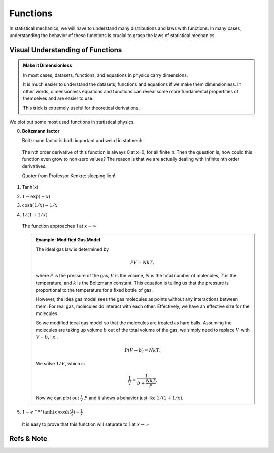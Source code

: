 .. index:: Gaussian Integral, Special Functions


Functions
===========

In statistical mechanics, we will have to understand many distributions and laws with functions. In many cases, understanding the behavior of these functions is crucial to grasp the laws of statistical mechanics.


Visual Understanding of Functions
----------------------------------------------


.. admonition:: Make it Dimensionless
   :class: toggle

   In most cases, datasets, functions, and equations in physics carry dimensions.

   It is much easier to understand the datasets, functions and equations if we make them dimensionless. In other words, dimensionless equations and functions can reveal some more fundamental propertities of themselves and are easier to use.

   This trick is extremely useful for theoretical derivations.

We plot out some most used functions in statistical physics.

0. **Boltzmann factor**

   Boltzmann factor is both important and weird in statmech.

   .. figure:: ../_static/voc/boltzfactor.png
      :align: center

      The nth order derivative of this function is always 0 at x=0, for all finite n. Then the question is, how could this function even grow to non-zero values? The reason is that we are actually dealing with infinite nth order derivatives.

      Quoter from Professor Kenkre: sleeping lion!


1. Tanh(x)

   .. image:: ../_static/voc/tanh.jpg
      :align: center

2. :math:`1-\exp(-x)`

   .. image:: ../_static/voc/exp1.jpg
      :align: center

3. :math:`\cosh(1/x)-1/x`

   .. image:: ../_static/voc/cosh1.jpg
      :align: center

4. :math:`1/(1+1/x)`

   .. figure:: ../_static/voc/fraction1.jpg
      :align: center

      The function approaches 1 at :math:`x\to \infty`



   .. admonition:: Example: Modified Gas Model
      :class: toggle

      The ideal gas law is determined by

      .. math::
         P V = NkT,

      where :math:`P` is the pressure of the gas, :math:`V` is the volume, :math:`N` is the total number of molecules, :math:`T` is the temperature, and :math:`k` is the Boltzmann constant. This equation is telling us that the pressure is proportional to the temperature for a fixed bottle of gas.

      However, the idea gas model sees the gas molecules as points without any interactions between them. For real gas, molecules do interact with each other. Effectively, we have an effective size for the molecules.

      So we modified ideal gas model so that the molecules are treated as hard balls. Assuming the molecules are taking up volume :math:`b` out of the total volume of the gas, we simply need to replace :math:`V` with :math:`V-b`, i.e.,

      .. math::
         P (V - b) = N k T.

      We solve :math:`1/V`, which is

      .. math::
         \frac{1}{V} = \frac{1}{b+\frac{N k T}{P}}.

      Now we can plot out :math:`\frac{1}{V} ~ P` and it shows a behavior just like :math:`1/(1+1/x)`.



5. :math:`1-e^{-\alpha x}\tanh(x)\cosh(\frac{1}{x}) - \frac{1}{x}`

   .. figure:: images/function-1etcf.png
      :align: center

      It is easy to prove that this function will saturate to 1 at :math:`x\to \infty`



Refs & Note
------------------
